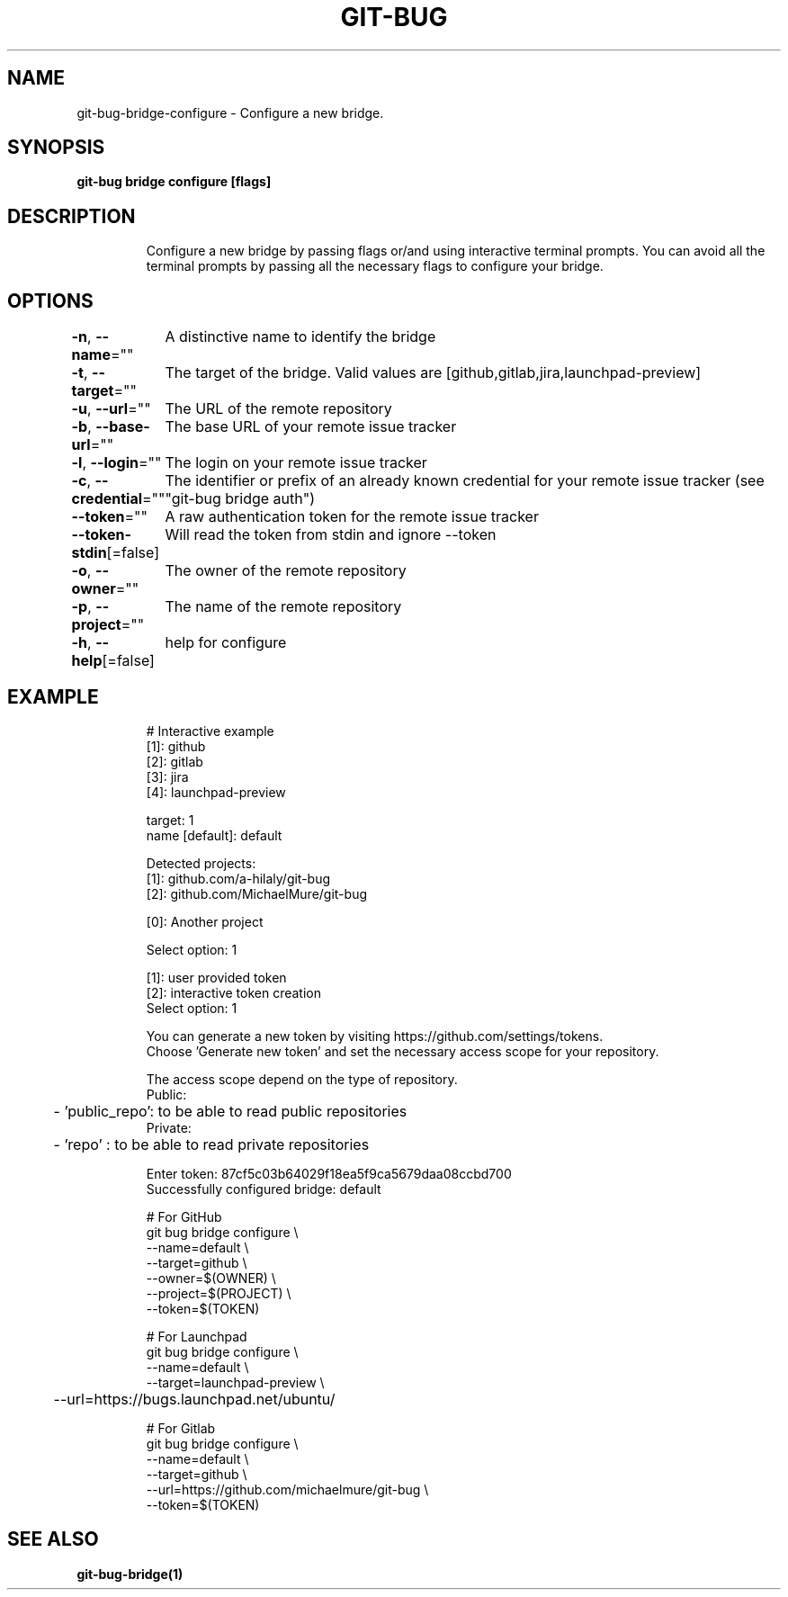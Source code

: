 .nh
.TH "GIT\-BUG" "1" "Apr 2019" "Generated from git\-bug's source code" ""

.SH NAME
.PP
git\-bug\-bridge\-configure \- Configure a new bridge.


.SH SYNOPSIS
.PP
\fBgit\-bug bridge configure [flags]\fP


.SH DESCRIPTION
.PP
.RS

.nf
Configure a new bridge by passing flags or/and using interactive terminal prompts. You can avoid all the terminal prompts by passing all the necessary flags to configure your bridge.

.fi
.RE


.SH OPTIONS
.PP
\fB\-n\fP, \fB\-\-name\fP=""
	A distinctive name to identify the bridge

.PP
\fB\-t\fP, \fB\-\-target\fP=""
	The target of the bridge. Valid values are [github,gitlab,jira,launchpad\-preview]

.PP
\fB\-u\fP, \fB\-\-url\fP=""
	The URL of the remote repository

.PP
\fB\-b\fP, \fB\-\-base\-url\fP=""
	The base URL of your remote issue tracker

.PP
\fB\-l\fP, \fB\-\-login\fP=""
	The login on your remote issue tracker

.PP
\fB\-c\fP, \fB\-\-credential\fP=""
	The identifier or prefix of an already known credential for your remote issue tracker (see "git\-bug bridge auth")

.PP
\fB\-\-token\fP=""
	A raw authentication token for the remote issue tracker

.PP
\fB\-\-token\-stdin\fP[=false]
	Will read the token from stdin and ignore \-\-token

.PP
\fB\-o\fP, \fB\-\-owner\fP=""
	The owner of the remote repository

.PP
\fB\-p\fP, \fB\-\-project\fP=""
	The name of the remote repository

.PP
\fB\-h\fP, \fB\-\-help\fP[=false]
	help for configure


.SH EXAMPLE
.PP
.RS

.nf
# Interactive example
[1]: github
[2]: gitlab
[3]: jira
[4]: launchpad\-preview

target: 1
name [default]: default

Detected projects:
[1]: github.com/a\-hilaly/git\-bug
[2]: github.com/MichaelMure/git\-bug

[0]: Another project

Select option: 1

[1]: user provided token
[2]: interactive token creation
Select option: 1

You can generate a new token by visiting https://github.com/settings/tokens.
Choose 'Generate new token' and set the necessary access scope for your repository.

The access scope depend on the type of repository.
Public:
	\- 'public\_repo': to be able to read public repositories
Private:
	\- 'repo'       : to be able to read private repositories

Enter token: 87cf5c03b64029f18ea5f9ca5679daa08ccbd700
Successfully configured bridge: default

# For GitHub
git bug bridge configure \\
    \-\-name=default \\
    \-\-target=github \\
    \-\-owner=$(OWNER) \\
    \-\-project=$(PROJECT) \\
    \-\-token=$(TOKEN)

# For Launchpad
git bug bridge configure \\
    \-\-name=default \\
    \-\-target=launchpad\-preview \\
	\-\-url=https://bugs.launchpad.net/ubuntu/

# For Gitlab
git bug bridge configure \\
    \-\-name=default \\
    \-\-target=github \\
    \-\-url=https://github.com/michaelmure/git\-bug \\
    \-\-token=$(TOKEN)

.fi
.RE


.SH SEE ALSO
.PP
\fBgit\-bug\-bridge(1)\fP
